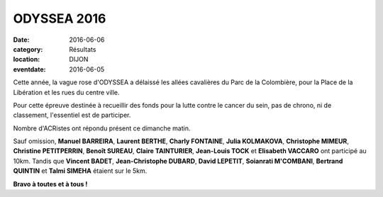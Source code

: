 ODYSSEA 2016
============

:date: 2016-06-06
:category: Résultats
:location: DIJON
:eventdate: 2016-06-05

Cette année, la vague rose d'ODYSSEA a délaissé les allées cavalières du Parc de la Colombière, pour la Place de la Libération et les rues du centre ville.

.. image:: http://assets.acr-dijon.org/od16.jpg

Pour cette épreuve destinée à recueillir des fonds pour la lutte contre le cancer du sein, pas de chrono, ni de classement, l'essentiel est de participer.

Nombre d'ACRistes ont répondu présent ce dimanche matin.

Sauf omission, **Manuel BARREIRA**, **Laurent BERTHE**, **Charly FONTAINE**, **Julia KOLMAKOVA**, **Christophe MIMEUR**, **Christine PETITPERRIN**, **Benoît SUREAU**, **Claire TAINTURIER**, **Jean-Louis TOCK** et **Elisabeth VACCARO** ont participé au 10km. Tandis que **Vincent BADET**, **Jean-Christophe DUBARD**, **David LEPETIT**, **Soianrati M'COMBANI**, **Bertrand QUINTIN**
et **Talmi SIMEHA** étaient sur le 5km.

**Bravo à toutes et à tous !**
